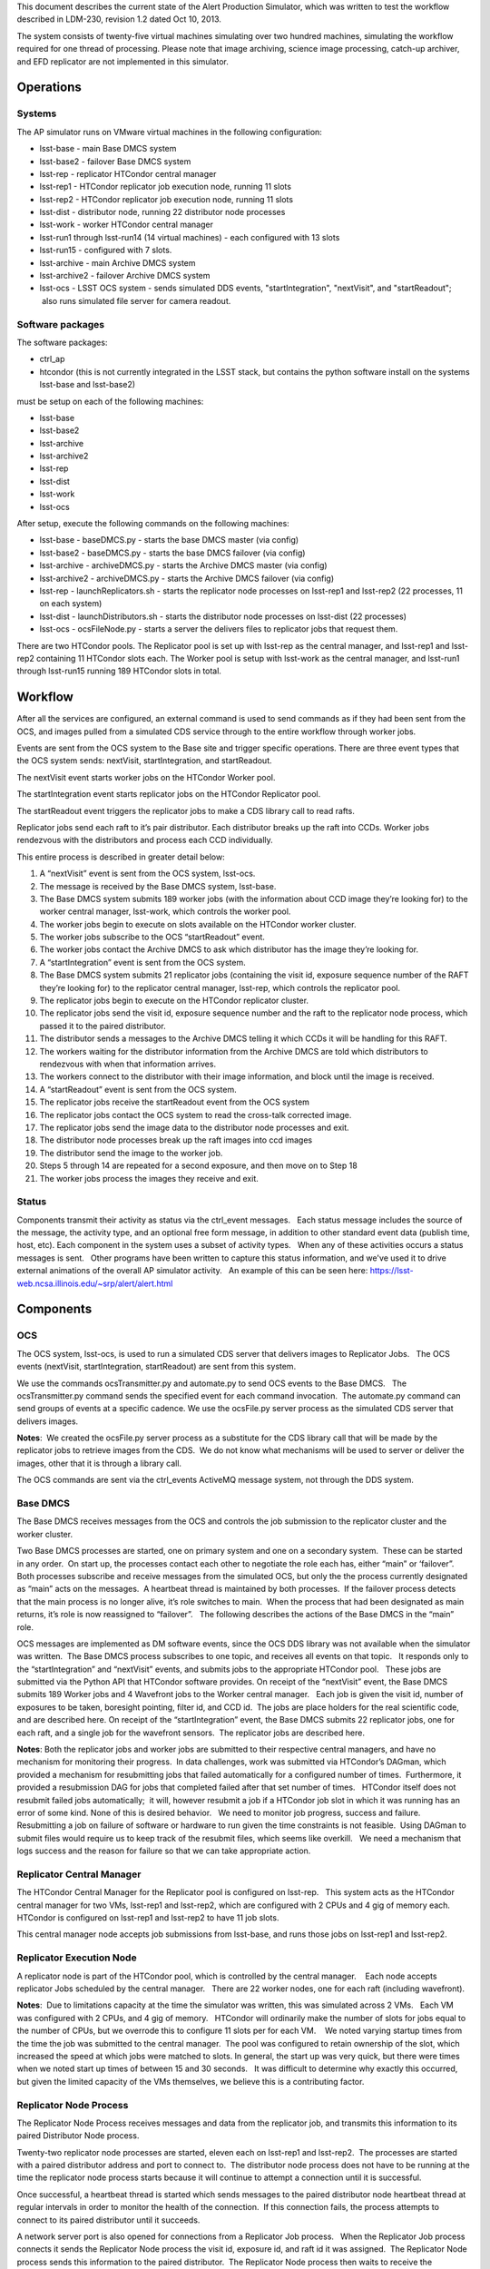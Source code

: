 ..
  Content of technical report.

  See http://docs.lsst.codes/en/latest/development/docs/rst_styleguide.html
  for a guide to reStructuredText writing.

  Do not put the title, authors or other metadata in this document;
  those are automatically added.

  Use the following syntax for sections:

  Sections
  ========

  and

  Subsections
  -----------

  and

  Subsubsections
  ^^^^^^^^^^^^^^

  To add images, add the image file (png, svg or jpeg preferred) to the
  _static/ directory. The reST syntax for adding the image is

  .. figure:: /_static/filename.ext
     :name: fig-label
     :target: http://target.link/url

     Caption text.

   Run: ``make html`` and ``open _build/html/index.html`` to preview your work.
   See the README at https://github.com/lsst-sqre/lsst-report-bootstrap or
   this repo's README for more info.

   Feel free to delete this instructional comment.

This document describes the current state of the Alert Production Simulator, which was written to test the workflow described in LDM-230, revision 1.2 dated Oct 10, 2013.   

The system consists of twenty-five virtual machines simulating over two hundred machines, simulating the workflow required for one thread of processing.   Please note that image archiving, science image processing, catch-up archiver, and EFD replicator are not implemented in this simulator.

Operations
----------

Systems
^^^^^^^

The AP simulator runs on VMware virtual machines in the following configuration:
 
- lsst-base - main Base DMCS system
- lsst-base2 - failover Base DMCS system
 
- lsst-rep - replicator HTCondor central manager
- lsst-rep1 - HTCondor replicator job execution node, running 11 slots
- lsst-rep2 - HTCondor replicator job execution node, running 11 slots
 
- lsst-dist - distributor node, running 22 distributor node processes
 
- lsst-work - worker HTCondor central manager
- lsst-run1 through lsst-run14 (14 virtual machines) - each configured with 13 slots
- lsst-run15 - configured with 7 slots.
 
- lsst-archive - main Archive DMCS system
- lsst-archive2 - failover Archive DMCS system
 
- lsst-ocs - LSST OCS system - sends simulated DDS events, "startIntegration", "nextVisit", and "startReadout";  also runs simulated file server for camera readout.

Software packages
^^^^^^^^^^^^^^^^^

The software packages:
 
- ctrl_ap
- htcondor (this is not currently integrated in the LSST stack, but contains the python software install on the systems lsst-base and lsst-base2)
 
must be setup on each of the following machines:
 
- lsst-base
- lsst-base2
- lsst-archive
- lsst-archive2
- lsst-rep
- lsst-dist
- lsst-work
- lsst-ocs
 
After setup, execute the following commands on the following machines:

- lsst-base - baseDMCS.py - starts the base DMCS master (via config)
- lsst-base2 - baseDMCS.py - starts the base DMCS failover (via config)
- lsst-archive - archiveDMCS.py - starts the Archive DMCS master (via config)
- lsst-archive2 - archiveDMCS.py - starts the Archive DMCS failover (via config)
- lsst-rep - launchReplicators.sh - starts the replicator node processes on lsst-rep1 and lsst-rep2 (22 processes, 11 on each system)
- lsst-dist - launchDistributors.sh - starts the distributor node processes on lsst-dist (22 processes)
- lsst-ocs - ocsFileNode.py - starts a server the delivers files to replicator jobs that request them.

There are two HTCondor pools.  The Replicator pool is set up with lsst-rep as the central manager, and lsst-rep1 and lsst-rep2 containing  11 HTCondor slots each.   The Worker pool is setup with lsst-work as the central manager, and lsst-run1 through lsst-run15 running 189 HTCondor slots in total.

Workflow
--------

After all the services are configured, an external command is used to send commands as if they had been sent from the OCS, and images pulled from a simulated CDS service through to the entire workflow through worker jobs. 

Events are sent from the OCS system to the Base site and trigger specific operations.   There are three event types that the OCS system sends:  nextVisit, startIntegration, and startReadout.  

The nextVisit event starts worker jobs on the HTCondor Worker pool.  

The startIntegration event starts replicator jobs on the HTCondor Replicator pool.   

The startReadout event triggers the replicator jobs to make a CDS library call to read rafts.

Replicator jobs send each raft to it’s pair distributor.  Each distributor breaks up the raft into CCDs.   Worker jobs rendezvous with the distributors and process each CCD individually.

This entire process is described  in greater detail below:

 
#. A “nextVisit” event is sent from the OCS system, lsst-ocs.
#. The message is received by the Base DMCS system, lsst-base.
#. The Base DMCS system submits 189 worker jobs (with the information about CCD image they’re looking for) to the worker central manager, lsst-work, which controls the worker pool.
#. The worker jobs begin to execute on slots available on the HTCondor worker cluster.
#. The worker jobs subscribe to the OCS “startReadout” event.
#. The worker jobs contact the Archive DMCS to ask which distributor has the image they’re looking for.
#. A “startIntegration” event is sent from the OCS system.
#. The Base DMCS system submits 21 replicator jobs (containing the visit id, exposure sequence number of the RAFT they’re looking for) to the replicator central manager, lsst-rep, which controls the replicator pool.
#. The replicator jobs begin to execute on the HTCondor replicator cluster.
#. The replicator jobs send the visit id, exposure sequence number and the raft to the replicator node process, which passed it to the paired distributor.
#. The distributor sends a messages to the Archive DMCS telling it which CCDs it will be handling for this RAFT.
#. The workers waiting for the distributor information from the Archive DMCS are told which distributors to rendezvous with when that information arrives.
#. The workers connect to the distributor with their image information, and block until the image is received.
#. A “startReadout” event is sent from the OCS system.
#. The replicator jobs receive the startReadout event from the OCS system
#. The replicator jobs contact the OCS system to read the cross-talk corrected image.
#. The replicator jobs send the image data to the distributor node processes and exit.
#. The distributor node processes break up the raft images into ccd images
#. The distributor send the image to the worker job.
#. Steps 5 through 14 are repeated for a second exposure, and then move on to Step 18
#. The worker jobs process the images they receive and exit.


Status
^^^^^^

Components transmit their activity as status via the ctrl_event messages.   Each status message includes the source of the message, the activity type, and an optional free form message, in addition to other standard event data (publish time, host, etc). Each component in the system uses a subset of activity types.   When any of these activities occurs a status messages is sent.   Other programs have been written to capture this status information, and we've used it to drive external animations of the overall AP simulator activity.   An example of this can be seen here: https://lsst-web.ncsa.illinois.edu/~srp/alert/alert.html

Components
----------

OCS
^^^

The OCS system, lsst-ocs, is used to run a simulated CDS server that delivers images to Replicator Jobs.   The OCS events (nextVisit, startIntegration, startReadout) are sent from this system.
 
We use the commands ocsTransmitter.py and automate.py to send OCS events to the Base DMCS.   The ocsTransmitter.py command sends the specified event for each command invocation.  The automate.py command can send groups of events at a specific cadence.
We use the ocsFile.py server process as the simulated CDS server that delivers images.
 
**Notes**:  We created the ocsFile.py server process as a substitute for the CDS library call that will be made by the replicator jobs to retrieve images from the CDS.  We do not know what mechanisms will be used to server or deliver the images, other that it is through a library call.
 
The OCS commands are sent via the ctrl_events ActiveMQ message system, not through the DDS system.

Base DMCS
^^^^^^^^^

The Base DMCS receives messages from the OCS and controls the job submission to the replicator cluster and the worker cluster.

Two Base DMCS processes are started, one on primary system and one on a secondary system.  These can be started in any order.  On start up, the processes contact each other to negotiate the role each has, either “main” or ‘failover”.  Both processes subscribe and receive messages from the simulated OCS, but only the the process currently designated as “main” acts on the messages.  A heartbeat thread is maintained by both processes.  If the failover process detects that the main process is no longer alive, it’s role switches to main.  When the process that had been designated as main returns, it’s role is now reassigned to “failover”.   The following describes the actions of the Base DMCS in the “main” role.

OCS messages are implemented as DM software events, since the OCS DDS library was not available when the simulator was written.  The Base DMCS process subscribes to one topic, and receives all events on that topic.   It responds only to the “startIntegration” and “nextVisit” events, and submits jobs to the appropriate HTCondor pool.   These jobs are submitted via the Python API that HTCondor software provides.
On receipt of the “nextVisit” event, the Base DMCS submits 189 Worker jobs and 4 Wavefront jobs to the Worker central manager.   Each job is given the visit id, number of exposures to be taken, boresight pointing, filter id, and CCD id.  The jobs are place holders for the real scientific code, and are described here.
On receipt of the “startIntegration” event, the Base DMCS submits 22 replicator jobs, one for each raft, and a single job for the wavefront sensors.  The replicator jobs are described here.

**Notes**: Both the replicator jobs and worker jobs are submitted to their respective central managers, and have no mechanism for monitoring their progress.  In data challenges, work was submitted via HTCondor’s DAGman, which provided a mechanism for resubmitting jobs that failed automatically for a configured number of times.  Furthermore, it provided a resubmission DAG for jobs that completed failed after that set number of times.   HTCondor itself does not resubmit failed jobs automatically;  it will, however resubmit a job if a HTCondor job slot in which it was running has an error of some kind.
None of this is desired behavior.   We need to monitor job progress, success and failure. Resubmitting a job on failure of software or hardware to run given the time constraints is not feasible.  Using DAGman to submit files would require us to keep track of the resubmit files, which seems like overkill.   We need a mechanism that logs success and the reason for failure so that we can take appropriate action.

Replicator Central Manager
^^^^^^^^^^^^^^^^^^^^^^^^^^

The HTCondor Central Manager for the Replicator pool is configured on lsst-rep.   This system acts as the HTCondor central manager for two VMs, lsst-rep1 and lsst-rep2, which are configured with 2 CPUs and 4 gig of memory each.   HTCondor is configured on lsst-rep1 and lsst-rep2 to have 11 job slots.
 
This central manager node accepts job submissions from lsst-base, and runs those jobs on lsst-rep1 and lsst-rep2.

Replicator Execution Node
^^^^^^^^^^^^^^^^^^^^^^^^^

A replicator node is part of the HTCondor pool, which is controlled by the central manager.    Each node accepts replicator Jobs scheduled by the central manager.   There are 22 worker nodes, one for each raft (including wavefront).

**Notes**:  Due to limitations capacity at the time the simulator was written, this was simulated across 2 VMs.   Each VM was configured with 2 CPUs, and 4 gig of memory.   HTCondor will ordinarily make the number of slots for jobs equal to the number of CPUs, but we overrode this to configure 11 slots per for each VM.    We noted varying startup times from the time the job was submitted to the central manager.  The pool was configured to retain ownership of the slot, which increased the speed at which jobs were matched to slots. In general, the start up was very quick, but there were times when we noted start up times of between 15 and 30 seconds.   It was difficult to determine why exactly this occurred, but given the limited capacity of the VMs themselves, we believe this is a contributing factor.

Replicator Node Process
^^^^^^^^^^^^^^^^^^^^^^^

The Replicator Node Process receives messages and data from the replicator job, and transmits this information to its paired Distributor Node process.
 
Twenty-two replicator node processes are started, eleven each on lsst-rep1 and lsst-rep2.  The processes are started with a paired distributor address and port to connect to.  The distributor node process does not have to be running at the time the replicator node process starts because it will continue to attempt a connection until it is successful.
 
Once successful, a heartbeat thread is started which sends messages to the paired distributor node heartbeat thread at regular intervals in order to monitor the health of the connection.  If this connection fails, the process attempts to connect to its paired distributor until it succeeds.
 
A network server port is also opened for connections from a Replicator Job process.   When the Replicator Job process connects it sends the Replicator Node process the visit id, exposure id, and raft id it was assigned.  The Replicator Node process sends this information to the paired distributor.  The Replicator Node process then waits to receive the crosstalk-corrected image location from the replicator job process.   When this is received, the file is transferred to the paired distributor.   The connection to the Replicator Job process is closed (since the job dies at this point), and the cycle repeats.
 
**Notes**: The replicator node process only handles transmitting to the paired distributor.  It needs to handle the case where the connection to the distributor is down or interrupted.

The replicator node process starts knowing which distributor process to connect to via a command line argument.   We should look into using a configuration manager which the replicator node process could contact to retrieve the host/port of the distributor it should connect to.  This would make the system more robust if nodes go down and need to be replaced.

Replicator Job
^^^^^^^^^^^^^^

Replicator Jobs are submitted by the Base DMCS process to be executed on the Replicator Node HTCondor pool.   Each job is given a raft, visit id, and exposure sequence id.   This information is transmitted to the Replicator Node Process on the same host the job is running on.   The replicator job then makes a method call to retrieve that particular raft.

The replicator job retrieves the raft, and then sends a message with the location of the data to the Replicator Node Process, and exits.
 
**Notes**: The process of starting a new replicator job for every exposure seems to be quite a bit of overkill to transfer one image to the node, and then on to the distributor.   One of the issues that we’ve been trying to mitigate is the start up time for the job.  Generally this is pretty quick, but we’ve seen some latency in the start of the process when submitted through HTCondor.   I don’t think it makes sense to have a process be started and stopped through HTCondor, and depend on it starting at such a rapid pace.  We should explore having Replicator Node Processes transfer the files and use redis to do the raft assignments, and eliminate the Replicator Jobs completely.

Distributors
^^^^^^^^^^^^

The machine lsst-dist runs twenty-two distributor processes.   These processes receive images from their paired replicators and split the images into nine CCDs.   Each CCD is later retrieved by Worker Jobs running on nodes in the HTCondor Worker Pool.

The distributor is started with a parameter of which port to use as it’s incoming port.   Before the distributor send messages, it sets up several things.  First, it starts a thread for incoming Archive DMCS requests.  This event triggers a dump of all CCD identification data to the Archive DMCS so the Archive DMCS can replenish it’s cache for worker requests.  This is done in case the Archive DMCS goes offline and loses it’s cached information.  Next the Distributor also sends it’s own identification information to the Archive DMCS.   When the Archive DMCS receives this information, it removes all previous information the Distributor sent it.   The Distributor does not maintain a cache of it’s information.

At this point, the distributor can receive connects from worker jobs and its paired replicator.   Once the replicator contacts the distributor, the network connection is maintained throughout its lifetime.   If the connection is dropped for some reason, the distributor goes back and waits for the replicator to reconnect. 

 At this point messages from the Replicator Node Process can be received, generally in pairs. The first type of message serves as a notice to the Distributor with information about the raft it is about to receive.   The Distributor can at this point send that information to the Archive DMCS.  (The Archive DMCS informs any workers waiting for Distributor information for a particular CCD of the Distributor’s location).

The second type of message that can be received from the Replicator Node Process is the data itself.  Header information in the transmission describes the raft data being sent, and a length for the data payload.  The data is read by the Distributor, and split into 9 CCDs.

Workers contact the Distributors, and request that a CCD be transmitted.  If the CCD is not yet available, the worker blocks until it is received by the distributor.  The waiting workers get the image once the CCD is received.  Once the worker receives the image, the connection to the distributor is broken.

**Notes**:  The distributor/replicator pairing maintains a continuous connection until one side is brought down, or an error is detected.   The location of the distributor is specified on invocation;  it might be better to have something like REDIS keep this information.
It might also be good to keep distributor/ccd location information in REDIS, eliminating the pairing software that currently exists in the Archive DMCS.

Archive DMCS
^^^^^^^^^^^^

The Archive DMCS process is a rendezvous point between Worker Jobs and Distributors.   On startup, the Archive DMCS sends a messages to all distributors asking for image data meta data that they currently hold.   The Archive DMCS process opens a port on which Worker Jobs can contact it, and subscribes to an event topic on which it can get advisory messages from the Distributors.  Distributors send two types of messages.  The first is notifies the Archive DMCS that it is starting.  This clears all entries in the Archive DMCS for that Distributor, since the Distributors do not have an image cache and may be a completely new Distributor with no previous knowledge of images.  The second is an information event that tells the Archive DMCS which image it has available.

On acceptance of a connection from the worker,  a thread is spawned and a lookup for the requested Distributor is performed.  If the Distributor is not found, the worker thread blocks until that data arrives, or until a TTL times out.

When the Distributor receives information from its paired Replicator about the raft image it will handle, events are sent to the Archive DMCS containing the information for all the CCDs in the raft.

When the Archive DMCS receives this information from the Distributor, it adds those entries into its cache, and notifies the waiting workers that new data is available.  If a Worker Job receives the information it was looking for, it disconnects from the Archive DMCS and contacts the Distributor, which will send the job CCD image it requested.

There is a passive Archive DMCS that shadows the active Archive DMCS, and will respond to requests if the main Archive DMCS fails.   Both Worker Jobs and Distributors are configured with the active and failover host/port and can respond to a failed connection (or unreachable host) appropriately.

**Notes**:

There are a number of issues which were solved in creating the Archive DMCS, including timeouts of TTL counters for threads, cleanup on workers that disconnected while waiting, and caching of information that multiple threads were requesting.    Some issues, such as expiring data deemed out of daea (since no worker would request that old data from a distributor after a certain amount of time), were not addressed.   While a duplicate Archive DMCS was built and can act as a failover shadow, this implementation does not seem ideal because of the way the workers and distributors need to be configured for failover.  Additionally, a better mechanism than having Worker Job threads connect at wait for data from the Archive DMCS, seem possible via DM Event Services.

Since this portion of the simulator was written, we’ve found that there are some open source packages, such as Redis and Zookeeper, that seem to duplicate the functionality we’ve written and address the issues listed above.   Some small bit of code may have to be written to clear data cache on Distributor startup. Both packages have Python interfaces.  These are in widespread use in other projects and companies.   This seems to be worth investigating.

Worker Master Node
^^^^^^^^^^^^^^^^^^

The HTCondor central manager for the Worker pool is configured on lsst-work.   This system acts as the central manager for fifteen VMs, lsst-run1 through lsst-run15, which are configured with 2 CPUs and 4 gig of memory each.   HTCondor is configured on lsst-run1 through lsst-run14 to have 13 job slots each, and lsst-run15 is configured with 7 slots.
 
This central manager accepts job submissions from lsst-base, and runs those jobs on lsst-run1 through lsst-run15.

Worker Execution Node
^^^^^^^^^^^^^^^^^^^^^

A worker node is part of the HTCondor pool, which is controlled by the central manager.    Each node accepts Worker Jobs scheduled by the central manager.   There are 189 worker nodes, one for each CCD.

**Notes**:  Due to limitations capacity at the time the simulator was written, this was all simulated across 15 VMs.   Each VM was configured with 2 CPUs, and 4 gig of memory.   HTCondor will ordinarily make the number of slots for jobs equal to the number of CPUs, but we overrode this to configure 13 slots per for the first 14 VMs, and 7 for the last one.    As with the replicator jobs, we noted varying startup times from the time the job was submitted to the central manager.  The pool was configured to retain ownership of the slot, which increased the speed at which jobs were matched to slots. In general, the start up was very quick, but there were times when we noted start up times of between 15 and 30 seconds.   It was difficult to determine why exactly this occurred, but given the limited capacity of the VMs themselves, we believe this is a contributing factor.

Worker Job
^^^^^^^^^^

The Worker Job starts with the CCD id, visit id, raft id, foresight, filter id, and the number of exposures to consume.  A job termination thread is started.  If the timer in the thread expires, the job is terminated. The job contacts the Archive DMCS with the CCD information and blocks until it receives the distributor location for that CCD.  Once the worker retrieves the distributor location, it contacts that distributor and asks for that CCD.  If the distributor has no information about the CCD, the worker returns to the Archive DMCS and requests the information again.  Once all exposures for that CCD are retrieved, the work jobs sleep for a short time to simulate processing.  When this completed, the worker job exits
